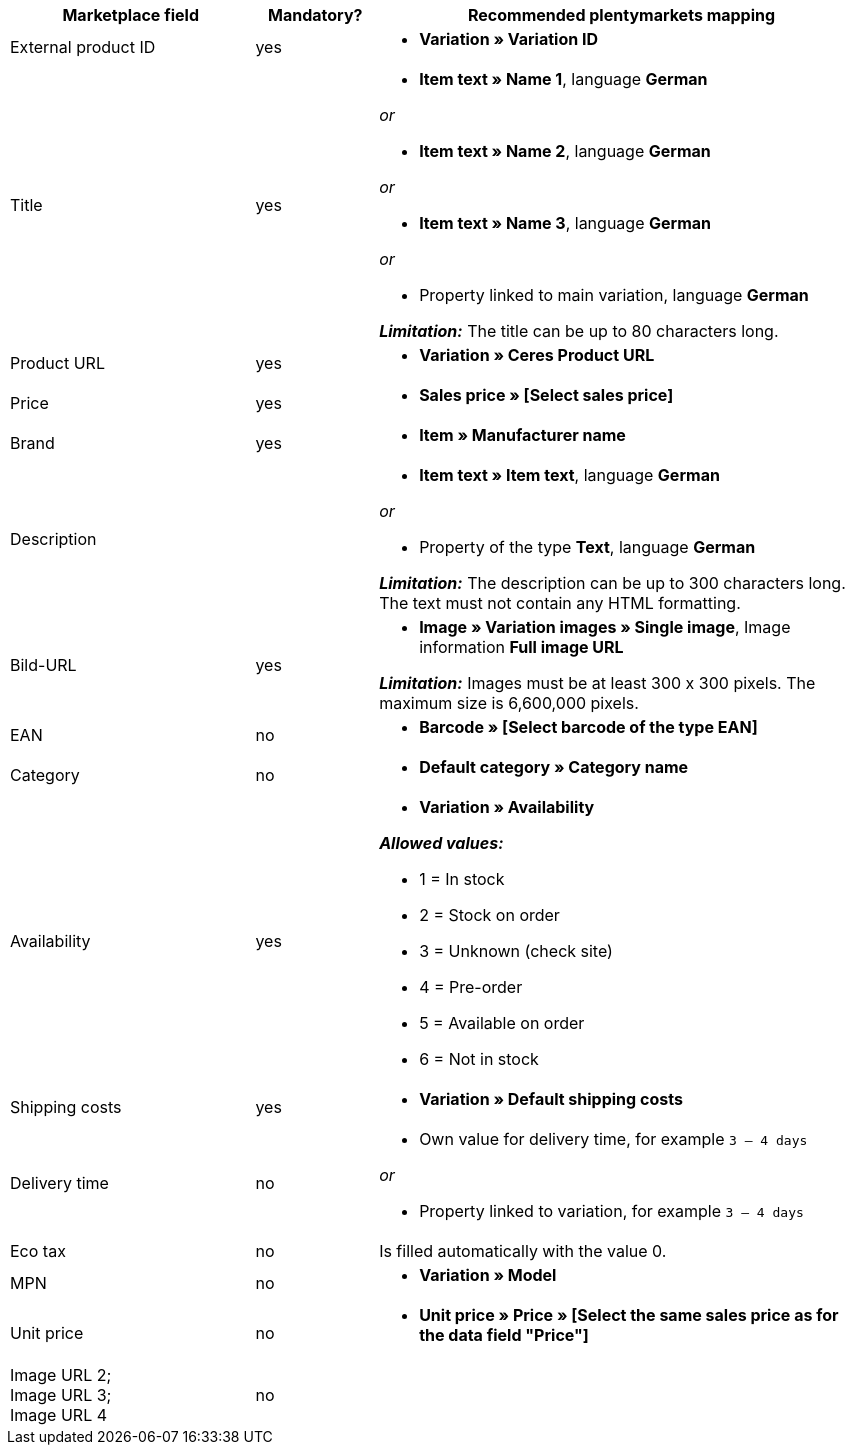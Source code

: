 [[table-recommended-mappings]]
[cols="2,1,4a"]
|====
|Marketplace field|Mandatory? |Recommended plentymarkets mapping

| External product ID
| yes
| * *Variation » Variation ID*

| Title
| yes
| * *Item text » Name 1*, language *German*

_or_

* *Item text » Name 2*, language *German*

_or_

* *Item text » Name 3*, language *German*

_or_

* Property linked to main variation, language *German*

*_Limitation:_* The title can be up to 80 characters long.


| Product URL
| yes
| * *Variation » Ceres Product URL*

| Price
| yes
| * *Sales price » [Select sales price]*

| Brand
| yes
| * *Item » Manufacturer name*

| Description
|
| * *Item text » Item text*, language *German*

_or_

* Property of the type *Text*, language *German*

*_Limitation:_* The description can be up to 300 characters long. The text must not contain any HTML formatting.

| Bild-URL
| yes
| * *Image » Variation images » Single image*, Image information *Full image URL*

*_Limitation:_* Images must be at least 300 x 300 pixels. The maximum size is 6,600,000 pixels.


| EAN
| no
| * *Barcode » [Select barcode of the type EAN]*

| Category
| no
| * *Default category » Category name*

| Availability
| yes
| * *Variation » Availability*

*_Allowed values:_*

* 1 = In stock
* 2 = Stock on order
* 3 = Unknown (check site)
* 4 = Pre-order
* 5 = Available on order
* 6 = Not in stock

| Shipping costs
| yes
| * *Variation » Default shipping costs*

| Delivery time
| no
| * Own value for delivery time, for example `3 – 4 days`

_or_

* Property linked to variation, for example `3 – 4 days`

| Eco tax
| no
| Is filled automatically with the value 0.

| MPN
| no
| * *Variation » Model*

| Unit price
| no
|* *Unit price » Price » [Select the same sales price as for the data field "Price"]*

| Image URL 2; +
Image URL 3; +
Image URL 4
| no
|

|====
